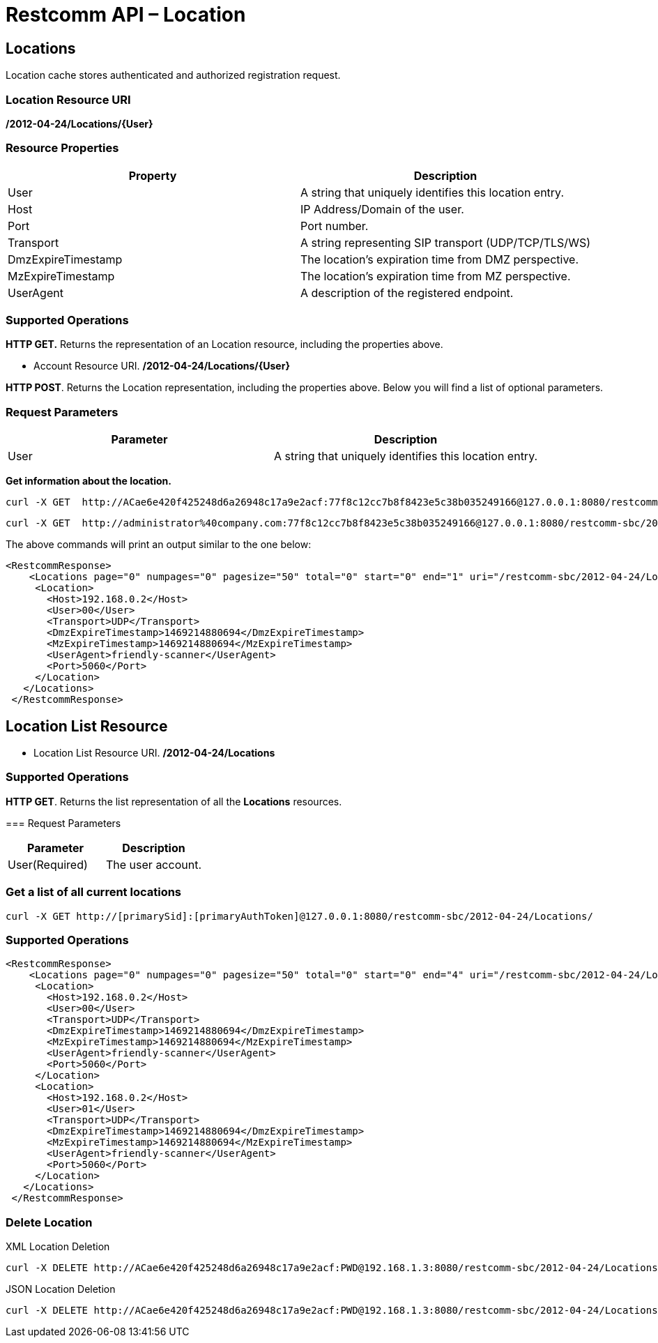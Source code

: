 = Restcomm API – Location

[[Locations]]
== Locations

Location cache stores authenticated and authorized registration request.


=== Location Resource URI

*/2012-04-24/Locations/\{User}*

=== Resource Properties

[cols=",",options="header",]
|=========================================================================================================================
|Property |Description
|User |A string that uniquely identifies this location entry.
|Host |IP Address/Domain of the user.
|Port |Port number.
|Transport| A string representing SIP transport (UDP/TCP/TLS/WS)
|DmzExpireTimestamp |The location's expiration time from DMZ perspective.
|MzExpireTimestamp |The location's expiration time from MZ perspective.
|UserAgent |A description of the registered endpoint.
|=========================================================================================================================

=== Supported Operations

*HTTP GET.* Returns the representation of an Location resource, including the properties above.

* Account Resource URI. */2012-04-24/Locations/\{User}*

**HTTP POST**. Returns the Location representation, including the properties above. Below you will find a list of optional parameters.

=== Request Parameters

[cols=",",options="header",]
|==============================================================================================
|Parameter |Description
|User |A string that uniquely identifies this location entry.
|==============================================================================================

**Get information about the location.**

....
curl -X GET  http://ACae6e420f425248d6a26948c17a9e2acf:77f8c12cc7b8f8423e5c38b035249166@127.0.0.1:8080/restcomm-sbc/2012-04-24/Locations
....



....
curl -X GET  http://administrator%40company.com:77f8c12cc7b8f8423e5c38b035249166@127.0.0.1:8080/restcomm-sbc/2012-04-24/Locations/00
....

The above commands will print an output similar to the one below:

----

<RestcommResponse>
    <Locations page="0" numpages="0" pagesize="50" total="0" start="0" end="1" uri="/restcomm-sbc/2012-04-24/Locations" firstpageuri="/restcomm-sbc/2012-04-24/Locations?Page=0&amp;PageSize=50" previouspageuri="null" nextpageuri="null" lastpageuri="/restcomm-sbc/2012-04-24/Locations?Page=0&amp;PageSize=50">
     <Location>
       <Host>192.168.0.2</Host>
       <User>00</User>
       <Transport>UDP</Transport>
       <DmzExpireTimestamp>1469214880694</DmzExpireTimestamp>
       <MzExpireTimestamp>1469214880694</MzExpireTimestamp>
       <UserAgent>friendly-scanner</UserAgent>
       <Port>5060</Port>
     </Location>
   </Locations>
 </RestcommResponse>

----

[[Locations_List]]
== Location List Resource

* Location List Resource URI. */2012-04-24/Locations*

=== Supported Operations

**HTTP GET**. Returns the list representation of all the *Locations* resources. 


=== Request Parameters

[cols=",",options="header",]
|==============================================================================================================================================================================================================================
|Parameter |Description
|User(Required) |The user account.
|==============================================================================================================================================================================================================================


=== Get a list of all current locations

----
curl -X GET http://[primarySid]:[primaryAuthToken]@127.0.0.1:8080/restcomm-sbc/2012-04-24/Locations/
----


=== Supported Operations


----
<RestcommResponse>
    <Locations page="0" numpages="0" pagesize="50" total="0" start="0" end="4" uri="/restcomm-sbc/2012-04-24/Locations" firstpageuri="/restcomm-sbc/2012-04-24/Locations?Page=0&amp;PageSize=50" previouspageuri="null" nextpageuri="null" lastpageuri="/restcomm-sbc/2012-04-24/Locations?Page=0&amp;PageSize=50">
     <Location>
       <Host>192.168.0.2</Host>
       <User>00</User>
       <Transport>UDP</Transport>
       <DmzExpireTimestamp>1469214880694</DmzExpireTimestamp>
       <MzExpireTimestamp>1469214880694</MzExpireTimestamp>
       <UserAgent>friendly-scanner</UserAgent>
       <Port>5060</Port>
     </Location>
     <Location>
       <Host>192.168.0.2</Host>
       <User>01</User>
       <Transport>UDP</Transport>
       <DmzExpireTimestamp>1469214880694</DmzExpireTimestamp>
       <MzExpireTimestamp>1469214880694</MzExpireTimestamp>
       <UserAgent>friendly-scanner</UserAgent>
       <Port>5060</Port>
     </Location>
   </Locations>
 </RestcommResponse>
----

[[delete-locations]]
=== Delete Location

.XML Location Deletion
----
curl -X DELETE http://ACae6e420f425248d6a26948c17a9e2acf:PWD@192.168.1.3:8080/restcomm-sbc/2012-04-24/Locations/<User>
----

.JSON Location Deletion
----
curl -X DELETE http://ACae6e420f425248d6a26948c17a9e2acf:PWD@192.168.1.3:8080/restcomm-sbc/2012-04-24/Locations.json/<User>.json
----

